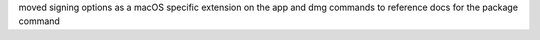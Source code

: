 moved signing options as a macOS specific extension on the app and dmg commands to reference docs for the package command